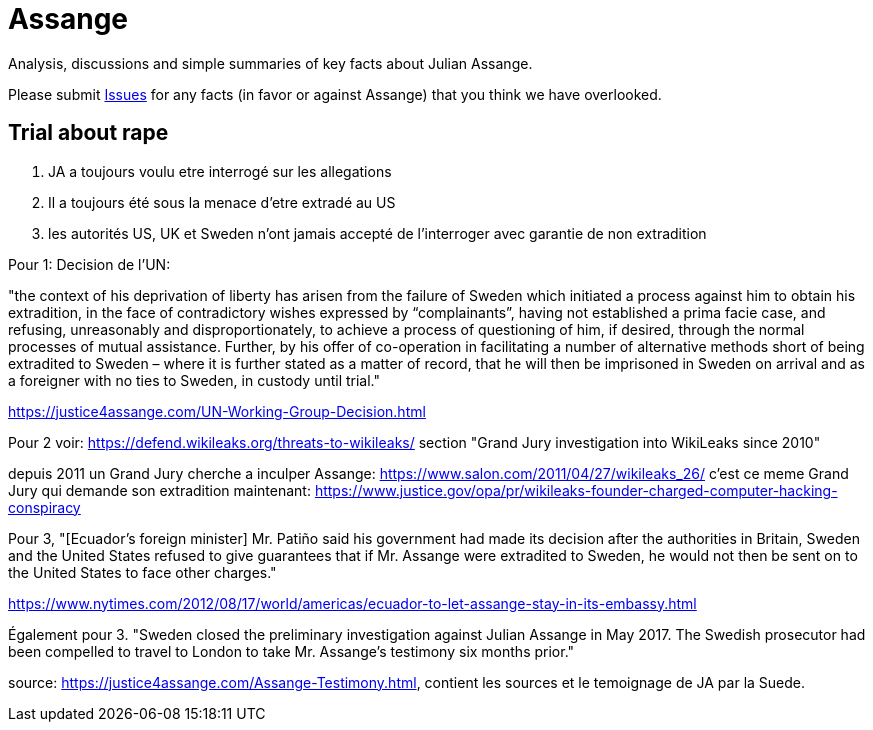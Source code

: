 = Assange

Analysis, discussions and simple summaries of key facts about Julian Assange.

Please submit https://github.com/PoLiX-pl/Assange/issues[Issues] for any facts (in favor or against Assange) that you think we have overlooked.

== Trial about rape
	1. JA a toujours voulu etre interrogé sur les allegations
	2. Il a toujours été sous la menace d'etre extradé au US
	3. les autorités US, UK et Sweden n'ont jamais accepté de l'interroger avec garantie de non extradition

Pour 1:
Decision de l'UN:

"the context of his deprivation of liberty has arisen from the failure of Sweden which initiated a process against him to obtain his extradition, in the face of contradictory wishes expressed by “complainants”, having not established a prima facie case, and refusing, unreasonably and disproportionately, to achieve a process of questioning of him, if desired, through the normal processes of mutual assistance. Further, by his offer of co-operation in facilitating a number of alternative methods short of being extradited to Sweden – where it is further stated as a matter of record, that he will then be imprisoned in Sweden on arrival and as a foreigner with no ties to Sweden, in custody until trial."

https://justice4assange.com/UN-Working-Group-Decision.html

Pour 2
voir: https://defend.wikileaks.org/threats-to-wikileaks/
section "Grand Jury investigation into WikiLeaks since 2010"

depuis 2011 un Grand Jury cherche a inculper Assange: https://www.salon.com/2011/04/27/wikileaks_26/
c'est ce meme Grand Jury qui demande son extradition maintenant: https://www.justice.gov/opa/pr/wikileaks-founder-charged-computer-hacking-conspiracy

Pour 3, "[Ecuador’s foreign minister] Mr. Patiño said his government had made its decision after the authorities in Britain, Sweden and the United States refused to give guarantees that if Mr. Assange were extradited to Sweden, he would not then be sent on to the United States to face other charges."

https://www.nytimes.com/2012/08/17/world/americas/ecuador-to-let-assange-stay-in-its-embassy.html

Également pour 3. "Sweden closed the preliminary investigation against Julian Assange in May 2017.
The Swedish prosecutor had been compelled to travel to London to take Mr. Assange’s testimony six months prior."

source: https://justice4assange.com/Assange-Testimony.html, contient les sources et le temoignage de JA par la Suede.


